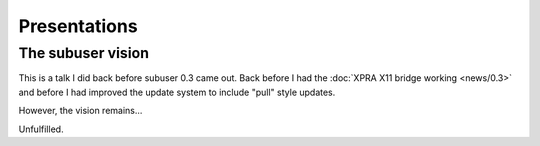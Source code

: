 Presentations
=============

.. raw :: html

  <script>
  var numSlides = 19
  var slide = 1
  var autoplay = true
  function moveSlidePointerNext(){
    slide++
    if(slide > numSlides) {
      slide = numSlides
    }
  }
  function moveSlidePointerPrevious(){
    slide--
    if(slide < 1) {
      slide = 1
    }
  }
  function getCurrentSlide(){
    var presentationSVG1 = document.getElementById("presentationSVG")
    var presentationSVG  = presentationSVG1.getSVGDocument()
    return presentationSVG.getElementById("id"+slide)
  }
  function redrawSlides(){
    currentSlide = slide
    // Clear
    slide = 1
    for(;slide<=numSlides;slide++){
      getCurrentSlide().setAttribute("visibility","hidden")
    }
    slide = currentSlide
    // Show current slide
    getCurrentSlide().setAttribute("visibility","visible")
  }
  function changeSlide(moveSlidePointer){
    moveSlidePointer()
    redrawSlides()
  }
  function previousSlide(){
    changeSlide(moveSlidePointerPrevious);
  }
  function nextSlide(){
    changeSlide(moveSlidePointerNext);
  }
  function toggleAutoplay(){
    playPauseButton = document.getElementById("playPauseButton")
    playPauseButtonText = "Play";
    autoplay = !autoplay
    if(autoplay){
      playPauseButtonText = "Pause"
    }
    playPauseButton.innerHTML = playPauseButtonText
  }

  var interval = setInterval(function() {
    if(autoplay){
      nextSlide()
    }
  }, 4500);
  </script>
  <center><embed id="presentationSVG" src="_static/images/subuser-website.svg" onload="redrawSlides()" width="80%"></embed></center>
  <center><button onclick="previousSlide()">&lt;--</button><button id="playPauseButton" onclick="toggleAutoplay()">Pause</button><button onclick="nextSlide()">--&gt;</button></center>

The subuser vision
------------------

This is a talk I did back before subuser 0.3 came out. Back before I had the :doc:`XPRA X11 bridge working <news/0.3>` and before I had improved the update system to include "pull" style updates.

.. raw :: html

    <video width="480" height="320" controls>
     <source src="_static/images/subuser-vision.mp4" type="video/mp4">
     <source src="http://subuser.org/_static/images/subuser-vision.mp4" type="video/mp4">
     Your browser does not support the video tag. You can download the video of the talk <a href="_static/images/subuser-vision.mp4">here</a>.
    </video>

However, the vision remains...

Unfulfilled.
